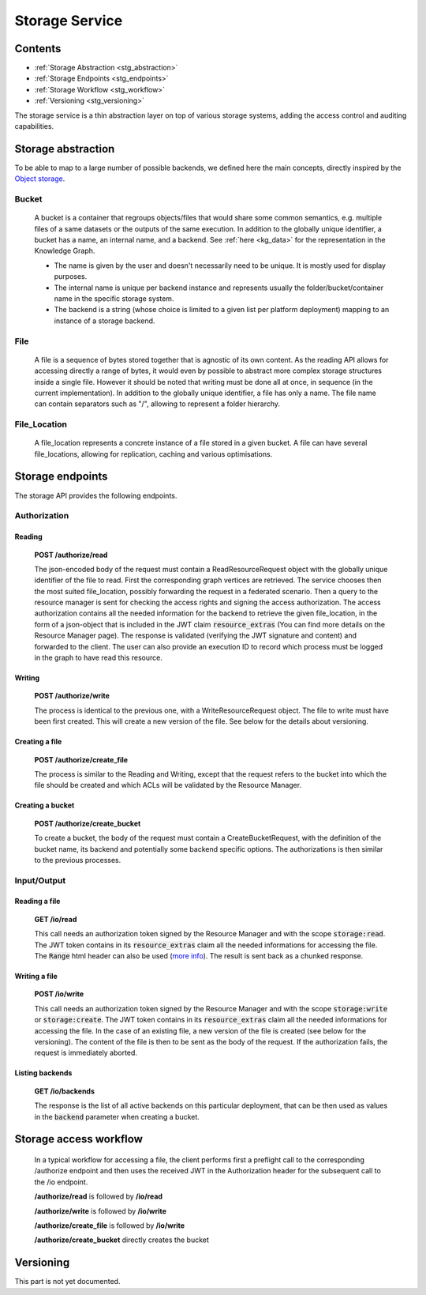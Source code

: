 .. _storage:

Storage Service
===============

Contents
--------

- :ref:`Storage Abstraction <stg_abstraction>`
- :ref:`Storage Endpoints <stg_endpoints>`
- :ref:`Storage Workflow <stg_workflow>`
- :ref:`Versioning <stg_versioning>`

The storage service is a thin abstraction layer on top of various storage systems, adding the access control and auditing capabilities. 

.. _stg_abstraction:

Storage abstraction
-------------------
To be able to map to a large number of possible backends, we defined here the main concepts, directly inspired by the `Object storage <https://en.wikipedia.org/wiki/Object_storage>`_.

Bucket
^^^^^^

 A bucket is a container that regroups objects/files that would share some common semantics, e.g. multiple files of a same datasets or the outputs of the same execution. In addition to the globally unique identifier, a bucket has a name, an internal name, and a backend. See :ref:`here <kg_data>` for the representation in the Knowledge Graph.

 * The name is given by the user and doesn't necessarily need to be unique. It is mostly used for display purposes.
 * The internal name is unique per backend instance and represents usually the folder/bucket/container name in the specific storage system.
 * The backend is a string (whose choice is limited to a given list per platform deployment) mapping to an instance of a storage backend.

File
^^^^

  A file is a sequence of bytes stored together that is agnostic of its own content. As the reading API allows for accessing directly a range of bytes, it would even by possible to abstract more complex storage structures inside a single file. However it should be noted that writing must be done all at once, in sequence (in the current implementation). In addition to the globally unique identifier, a file has only a name. The file name can contain separators such as "/", allowing to represent a folder hierarchy.

File_Location
^^^^^^^^^^^^^

  A file_location represents a concrete instance of a file stored in a given bucket. A file can have several file_locations, allowing for replication, caching and various optimisations. 

.. _stg_endpoints:

Storage endpoints
-----------------

The storage API provides the following endpoints.

Authorization
^^^^^^^^^^^^^

Reading
.......

 **POST /authorize/read** 

 The json-encoded body of the request must contain a ReadResourceRequest object with the globally unique identifier of the file to read. First the corresponding graph vertices are retrieved. The service chooses then the most suited file_location, possibly forwarding the request in a federated scenario.
 Then a query to the resource manager is sent for checking the access rights and signing the access authorization. The access authorization contains all the needed information for the backend to retrieve the given file_location, in the form of a json-object that is included in the JWT claim :code:`resource_extras` (You can find more details on the Resource Manager page).
 The response is validated (verifying the JWT signature and content) and forwarded to the client. The user can also provide an execution ID to record which process must be logged in the graph to have read this resource.

Writing
.......

 **POST /authorize/write**

 The process is identical to the previous one, with a WriteResourceRequest object. The file to write must have been first created. This will create a new version of the file. See below for the details about versioning.
 
Creating a file
...............

 **POST /authorize/create_file**

 The process is similar to the Reading and Writing, except that the request refers to the bucket into which the file should be created and which ACLs will be validated by the Resource Manager.

Creating a bucket
.................

 **POST /authorize/create_bucket**

 To create a bucket, the body of the request must contain a CreateBucketRequest, with the definition of the bucket name, its backend and potentially some backend specific options. The authorizations is then similar to the previous processes.


Input/Output
^^^^^^^^^^^^

Reading a file
..............

 **GET /io/read**

 This call needs an authorization token signed by the Resource Manager and with the scope :code:`storage:read`. The JWT token contains in its :code:`resource_extras` claim all the needed informations for accessing the file. The :code:`Range` html header can also be used (`more info <https://developer.mozilla.org/en-US/docs/Web/HTTP/Headers/Range>`_). The result is sent back as a chunked response.

Writing a file
..............

 **POST /io/write**

 This call needs an authorization token signed by the Resource Manager and with the scope :code:`storage:write` or :code:`storage:create`. The JWT token contains in its :code:`resource_extras` claim all the needed informations for accessing the file. In the case of an existing file, a new version of the file is created (see below for the versioning). The content of the file is then to be sent as the body of the request. If the authorization fails, the request is immediately aborted.

Listing backends
................

 **GET /io/backends**

 The response is the list of all active backends on this particular deployment, that can be then used as values in the :code:`backend` parameter when creating a bucket.

.. _stg_workflow:

Storage access workflow
-----------------------

 In a typical workflow for accessing a file, the client performs first a preflight call to the corresponding /authorize endpoint and then uses the received JWT in the Authorization header for the subsequent call to the /io endpoint. 

 **/authorize/read** is followed by **/io/read**

 **/authorize/write** is followed by **/io/write**

 **/authorize/create_file** is followed by **/io/write**

 **/authorize/create_bucket** directly creates the bucket

.. _stg_versioning:

Versioning
----------

This part is not yet documented.

